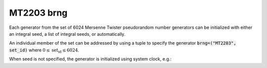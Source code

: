 MT2203 brng
===========

Each generator from the set of 6024 Mersenne Twister pseudorandom number generators can be 
initialized with  either an integral seed, a list of integral seeds, or automatically.

An individual member of the set can be addressed by using a tuple to specify the generator 
:code:`brng=("MT2203", set_id)` where :math:`0 \leq \text{set_id} \le 6024`.

.. code-block:: python
    :caption: Construction for MT2203 basic random number generator with scalar seed

        import mkl_random
        seed = 777
        # initialize representative generator from the set
        rs0 = mkl_random.RandomState(seed, brng="MT2203")

        # initialize 0-th member of the set
        rs0 = mkl_random.RandomState(seed, brng=("MT2203", 0))

        # initialize 5-th member of the set
        rs5 = mkl_random.RandomState(seed, brng=("MT2203", 5))

        sample = rs5.uniform(0, 1, size=1_000_000)

.. code-block:: python
    :caption: Construction for MT2203 basic random number generator with vector seed

        import mkl_random
        rs = mkl_random.RandomState([1234, 567, 89, 0], brng=("MT2203", 6023))

        # Use random state instance to generate 1000 random numbers from
        # Gamma(3, 1) distibution
        gsample = rs_vec.gamma(3, 1, size=1000)

When seed is not specified, the generator is initialized using system clock, e.g.:

.. code-block:: python
    :caption: Construction for MT2203 basic random number generator automatic seed

        import mkl_random
        rs_def = mkl_random.RandomState(brng="MT2203")

        # Use random state instance to generate 1000 random numbers
        # from discrete uniform distribution [1, 6]
        isample = rs_def.randint(1, 6 + 1, size=1000)
